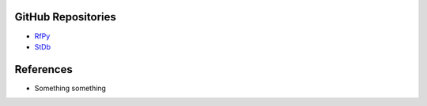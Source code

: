 GitHub Repositories
-------------------

* `RfPy <https://github.com/paudetseis/RfPy>`_
* `StDb <https://github.com/schaefferaj/StDb>`_

References
----------

* Something something 

